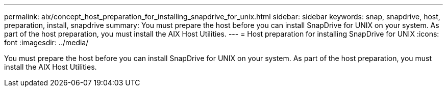 ---
permalink: aix/concept_host_preparation_for_installing_snapdrive_for_unix.html
sidebar: sidebar
keywords: snap, snapdrive, host, preparation, install, snapdrive
summary: You must prepare the host before you can install SnapDrive for UNIX on your system. As part of the host preparation, you must install the AIX Host Utilities.
---
= Host preparation for installing SnapDrive for UNIX
:icons: font
:imagesdir: ../media/

[.lead]
You must prepare the host before you can install SnapDrive for UNIX on your system. As part of the host preparation, you must install the AIX Host Utilities.
